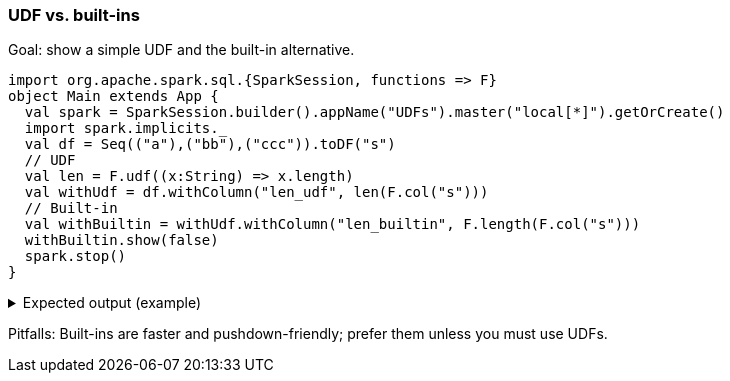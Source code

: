 === UDF vs. built-ins

Goal: show a simple UDF and the built-in alternative.

[source,scala]
----
import org.apache.spark.sql.{SparkSession, functions => F}
object Main extends App {
  val spark = SparkSession.builder().appName("UDFs").master("local[*]").getOrCreate()
  import spark.implicits._
  val df = Seq(("a"),("bb"),("ccc")).toDF("s")
  // UDF
  val len = F.udf((x:String) => x.length)
  val withUdf = df.withColumn("len_udf", len(F.col("s")))
  // Built-in
  val withBuiltin = withUdf.withColumn("len_builtin", F.length(F.col("s")))
  withBuiltin.show(false)
  spark.stop()
}
----

.Expected output (example)
[%collapsible]
====
[source,text]
----
+---+--------+-----------+
|s  |len_udf |len_builtin|
+---+--------+-----------+
|a  |1       |1          |
|bb |2       |2          |
|ccc|3       |3          |
+---+--------+-----------+
----
====

Pitfalls: Built-ins are faster and pushdown-friendly; prefer them unless you must use UDFs.
